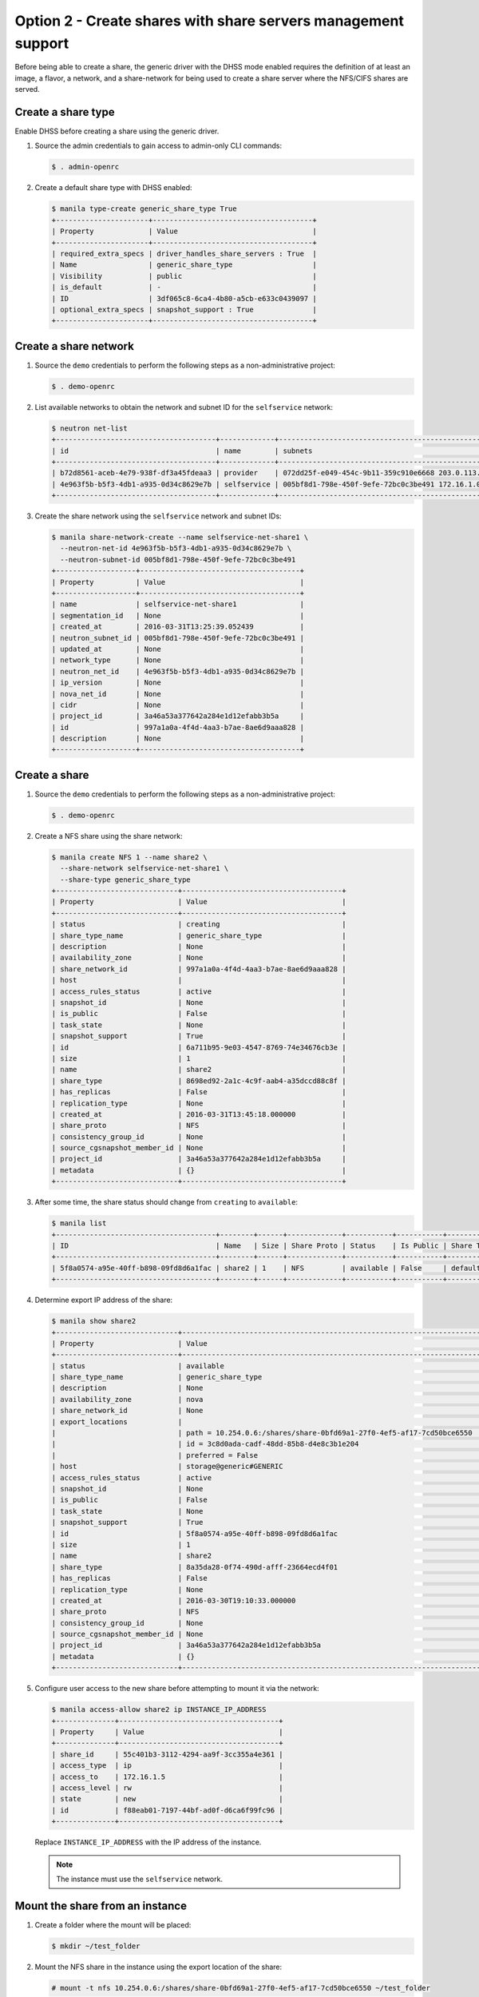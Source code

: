 .. _launch-instance-manila-option2:

Option 2 - Create shares with share servers management support
~~~~~~~~~~~~~~~~~~~~~~~~~~~~~~~~~~~~~~~~~~~~~~~~~~~~~~~~~~~~~~

Before being able to create a share, the generic driver with the DHSS mode
enabled requires the definition of at least an image, a flavor, a network, and
a share-network for being used to create a share server where the NFS/CIFS
shares are served.

Create a share type
-------------------

Enable DHSS before creating a share using the generic driver.

#. Source the admin credentials to gain access to admin-only CLI commands:

   .. code-block:: console

      $ . admin-openrc

#. Create a default share type with DHSS enabled:

   .. code-block:: console

      $ manila type-create generic_share_type True
      +----------------------+--------------------------------------+
      | Property             | Value                                |
      +----------------------+--------------------------------------+
      | required_extra_specs | driver_handles_share_servers : True  |
      | Name                 | generic_share_type                   |
      | Visibility           | public                               |
      | is_default           | -                                    |
      | ID                   | 3df065c8-6ca4-4b80-a5cb-e633c0439097 |
      | optional_extra_specs | snapshot_support : True              |
      +----------------------+--------------------------------------+

Create a share network
----------------------

#. Source the ``demo`` credentials to perform
   the following steps as a non-administrative project:

   .. code-block:: console

      $ . demo-openrc

#. List available networks to obtain the network and subnet ID for the
   ``selfservice`` network:

   .. code-block:: console

      $ neutron net-list
      +--------------------------------------+-------------+-----------------------------------------------------+
      | id                                   | name        | subnets                                             |
      +--------------------------------------+-------------+-----------------------------------------------------+
      | b72d8561-aceb-4e79-938f-df3a45fdeaa3 | provider    | 072dd25f-e049-454c-9b11-359c910e6668 203.0.113.0/24 |
      | 4e963f5b-b5f3-4db1-a935-0d34c8629e7b | selfservice | 005bf8d1-798e-450f-9efe-72bc0c3be491 172.16.1.0/24  |
      +--------------------------------------+-------------+-----------------------------------------------------+

#. Create the share network using the ``selfservice`` network and subnet IDs:

   .. code-block:: console

      $ manila share-network-create --name selfservice-net-share1 \
        --neutron-net-id 4e963f5b-b5f3-4db1-a935-0d34c8629e7b \
        --neutron-subnet-id 005bf8d1-798e-450f-9efe-72bc0c3be491
      +-------------------+--------------------------------------+
      | Property          | Value                                |
      +-------------------+--------------------------------------+
      | name              | selfservice-net-share1               |
      | segmentation_id   | None                                 |
      | created_at        | 2016-03-31T13:25:39.052439           |
      | neutron_subnet_id | 005bf8d1-798e-450f-9efe-72bc0c3be491 |
      | updated_at        | None                                 |
      | network_type      | None                                 |
      | neutron_net_id    | 4e963f5b-b5f3-4db1-a935-0d34c8629e7b |
      | ip_version        | None                                 |
      | nova_net_id       | None                                 |
      | cidr              | None                                 |
      | project_id        | 3a46a53a377642a284e1d12efabb3b5a     |
      | id                | 997a1a0a-4f4d-4aa3-b7ae-8ae6d9aaa828 |
      | description       | None                                 |
      +-------------------+--------------------------------------+

Create a share
--------------

#. Source the ``demo`` credentials to perform
   the following steps as a non-administrative project:

   .. code-block:: console

      $ . demo-openrc

#. Create a NFS share using the share network:

   .. code-block:: console

      $ manila create NFS 1 --name share2 \
        --share-network selfservice-net-share1 \
        --share-type generic_share_type
      +-----------------------------+--------------------------------------+
      | Property                    | Value                                |
      +-----------------------------+--------------------------------------+
      | status                      | creating                             |
      | share_type_name             | generic_share_type                   |
      | description                 | None                                 |
      | availability_zone           | None                                 |
      | share_network_id            | 997a1a0a-4f4d-4aa3-b7ae-8ae6d9aaa828 |
      | host                        |                                      |
      | access_rules_status         | active                               |
      | snapshot_id                 | None                                 |
      | is_public                   | False                                |
      | task_state                  | None                                 |
      | snapshot_support            | True                                 |
      | id                          | 6a711b95-9e03-4547-8769-74e34676cb3e |
      | size                        | 1                                    |
      | name                        | share2                               |
      | share_type                  | 8698ed92-2a1c-4c9f-aab4-a35dccd88c8f |
      | has_replicas                | False                                |
      | replication_type            | None                                 |
      | created_at                  | 2016-03-31T13:45:18.000000           |
      | share_proto                 | NFS                                  |
      | consistency_group_id        | None                                 |
      | source_cgsnapshot_member_id | None                                 |
      | project_id                  | 3a46a53a377642a284e1d12efabb3b5a     |
      | metadata                    | {}                                   |
      +-----------------------------+--------------------------------------+

#. After some time, the share status should change from ``creating``
   to ``available``:

   .. code-block:: console

      $ manila list
      +--------------------------------------+--------+------+-------------+-----------+-----------+--------------------+-----------------------------+-------------------+
      | ID                                   | Name   | Size | Share Proto | Status    | Is Public | Share Type Name    | Host                        | Availability Zone |
      +--------------------------------------+--------+------+-------------+-----------+-----------+--------------------+-----------------------------+-------------------+
      | 5f8a0574-a95e-40ff-b898-09fd8d6a1fac | share2 | 1    | NFS         | available | False     | default_share_type | storage@generic#GENERIC     | nova              |
      +--------------------------------------+--------+------+-------------+-----------+-----------+--------------------+-----------------------------+-------------------+

#. Determine export IP address of the share:

   .. code-block:: console

      $ manila show share2
      +-----------------------------+------------------------------------------------------------------------------------+
      | Property                    | Value                                                                              |
      +-----------------------------+------------------------------------------------------------------------------------+
      | status                      | available                                                                          |
      | share_type_name             | generic_share_type                                                                 |
      | description                 | None                                                                               |
      | availability_zone           | nova                                                                               |
      | share_network_id            | None                                                                               |
      | export_locations            |                                                                                    |
      |                             | path = 10.254.0.6:/shares/share-0bfd69a1-27f0-4ef5-af17-7cd50bce6550               |
      |                             | id = 3c8d0ada-cadf-48dd-85b8-d4e8c3b1e204                                          |
      |                             | preferred = False                                                                  |
      | host                        | storage@generic#GENERIC                                                            |
      | access_rules_status         | active                                                                             |
      | snapshot_id                 | None                                                                               |
      | is_public                   | False                                                                              |
      | task_state                  | None                                                                               |
      | snapshot_support            | True                                                                               |
      | id                          | 5f8a0574-a95e-40ff-b898-09fd8d6a1fac                                               |
      | size                        | 1                                                                                  |
      | name                        | share2                                                                             |
      | share_type                  | 8a35da28-0f74-490d-afff-23664ecd4f01                                               |
      | has_replicas                | False                                                                              |
      | replication_type            | None                                                                               |
      | created_at                  | 2016-03-30T19:10:33.000000                                                         |
      | share_proto                 | NFS                                                                                |
      | consistency_group_id        | None                                                                               |
      | source_cgsnapshot_member_id | None                                                                               |
      | project_id                  | 3a46a53a377642a284e1d12efabb3b5a                                                   |
      | metadata                    | {}                                                                                 |
      +-----------------------------+------------------------------------------------------------------------------------+

#. Configure user access to the new share before attempting to mount it via
   the network:

   .. code-block:: console

      $ manila access-allow share2 ip INSTANCE_IP_ADDRESS
      +--------------+--------------------------------------+
      | Property     | Value                                |
      +--------------+--------------------------------------+
      | share_id     | 55c401b3-3112-4294-aa9f-3cc355a4e361 |
      | access_type  | ip                                   |
      | access_to    | 172.16.1.5                           |
      | access_level | rw                                   |
      | state        | new                                  |
      | id           | f88eab01-7197-44bf-ad0f-d6ca6f99fc96 |
      +--------------+--------------------------------------+

   Replace ``INSTANCE_IP_ADDRESS`` with the IP address of the instance.

   .. note::

      The instance must use the ``selfservice`` network.

Mount the share from an instance
--------------------------------

#. Create a folder where the mount will be placed:

   .. code-block:: console

      $ mkdir ~/test_folder

#. Mount the NFS share in the instance using the export location of the share:

   .. code-block:: console

      # mount -t nfs 10.254.0.6:/shares/share-0bfd69a1-27f0-4ef5-af17-7cd50bce6550 ~/test_folder

For more information about how to manage shares, see the
`OpenStack User Guide
<http://docs.openstack.org/user-guide/index.html>`__.

Return to :ref:`launch-instance`.

